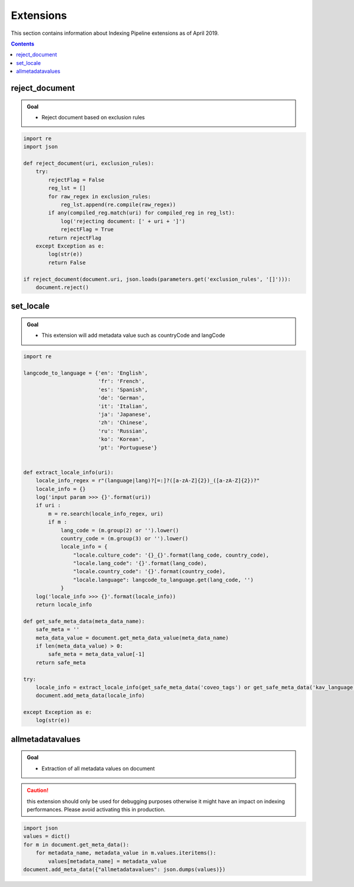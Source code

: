 **********
Extensions
**********

This section contains information about Indexing Pipeline extensions as of April 2019.

.. contents:: Contents
    :local:
    :backlinks: entry

.. _reject_document:

reject_document
===============

.. admonition:: Goal

    * Reject document based on exclusion rules

.. code-block:: python

    import re
    import json

    def reject_document(uri, exclusion_rules):
        try:
            rejectFlag = False
            reg_lst = []
            for raw_regex in exclusion_rules:
                reg_lst.append(re.compile(raw_regex))
            if any(compiled_reg.match(uri) for compiled_reg in reg_lst):
                log('rejecting document: [' + uri + ']')
                rejectFlag = True
            return rejectFlag
        except Exception as e:
            log(str(e))
            return False

    if reject_document(document.uri, json.loads(parameters.get('exclusion_rules', '[]'))):
        document.reject()

.. _set_locale:

set_locale
==========

.. admonition:: Goal

    * This extension will add metadata value such as countryCode and langCode

.. code-block:: python

    import re

    langcode_to_language = {'en': 'English',
                            'fr': 'French',
                            'es': 'Spanish',
                            'de': 'German',
                            'it': 'Italian',
                            'ja': 'Japanese',
                            'zh': 'Chinese',
                            'ru': 'Russian',
                            'ko': 'Korean',
                            'pt': 'Portuguese'}


    def extract_locale_info(uri):
        locale_info_regex = r"(language|lang)?[=:]?([a-zA-Z]{2})_([a-zA-Z]{2})?"
        locale_info = {}
        log('input param >>> {}'.format(uri))
        if uri :
            m = re.search(locale_info_regex, uri)
            if m : 
                lang_code = (m.group(2) or '').lower()
                country_code = (m.group(3) or '').lower()
                locale_info = {
                    "locale.culture_code": '{}_{}'.format(lang_code, country_code),
                    "locale.lang_code": '{}'.format(lang_code),
                    "locale.country_code": '{}'.format(country_code),
                    "locale.language": langcode_to_language.get(lang_code, '')
                }
        log('locale_info >>> {}'.format(locale_info))
        return locale_info

    def get_safe_meta_data(meta_data_name):
        safe_meta = ''
        meta_data_value = document.get_meta_data_value(meta_data_name)
        if len(meta_data_value) > 0:
            safe_meta = meta_data_value[-1]
        return safe_meta

    try:
        locale_info = extract_locale_info(get_safe_meta_data('coveo_tags') or get_safe_meta_data('kav_language') or document.uri)
        document.add_meta_data(locale_info)

    except Exception as e:
        log(str(e))



.. _allmetadatavalues:

allmetadatavalues
=================

.. admonition:: Goal

    * Extraction of all metadata values on document

.. caution:: this extension should only be used for debugging purposes otherwise it might have an impact on indexing performances. Please avoid activating this in production.

.. code-block:: python

    import json
    values = dict()
    for m in document.get_meta_data():
        for metadata_name, metadata_value in m.values.iteritems():
            values[metadata_name] = metadata_value
    document.add_meta_data({"allmetadatavalues": json.dumps(values)})

